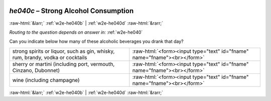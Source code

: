 .. _w2e-he040c:

 
 .. role:: raw-html(raw) 
        :format: html 

`he040c` – Strong Alcohol Consumption
=====================================


:raw-html:`&larr;` :ref:`w2e-he040b` | :ref:`w2e-he040d` :raw-html:`&rarr;` 

*Routing to the question depends on answer in:* :ref:`w2e-he040`

Can you indicate below how many of these alcoholic beverages you drank that day? 

.. csv-table::
   :delim: |

           strong spirits or liquor, such as gin, whisky, rum, brandy, vodka or cocktails | :raw-html:`<form><input type="text" id="fname" name="fname"><br></form>`
           sherry or martini (including port, vermouth, Cinzano, Dubonnet) | :raw-html:`<form><input type="text" id="fname" name="fname"><br></form>`
           wine (including champagne) | :raw-html:`<form><input type="text" id="fname" name="fname"><br></form>`

.. image:: ../_screenshots/w2-he040c.png


:raw-html:`&larr;` :ref:`w2e-he040b` | :ref:`w2e-he040d` :raw-html:`&rarr;` 

